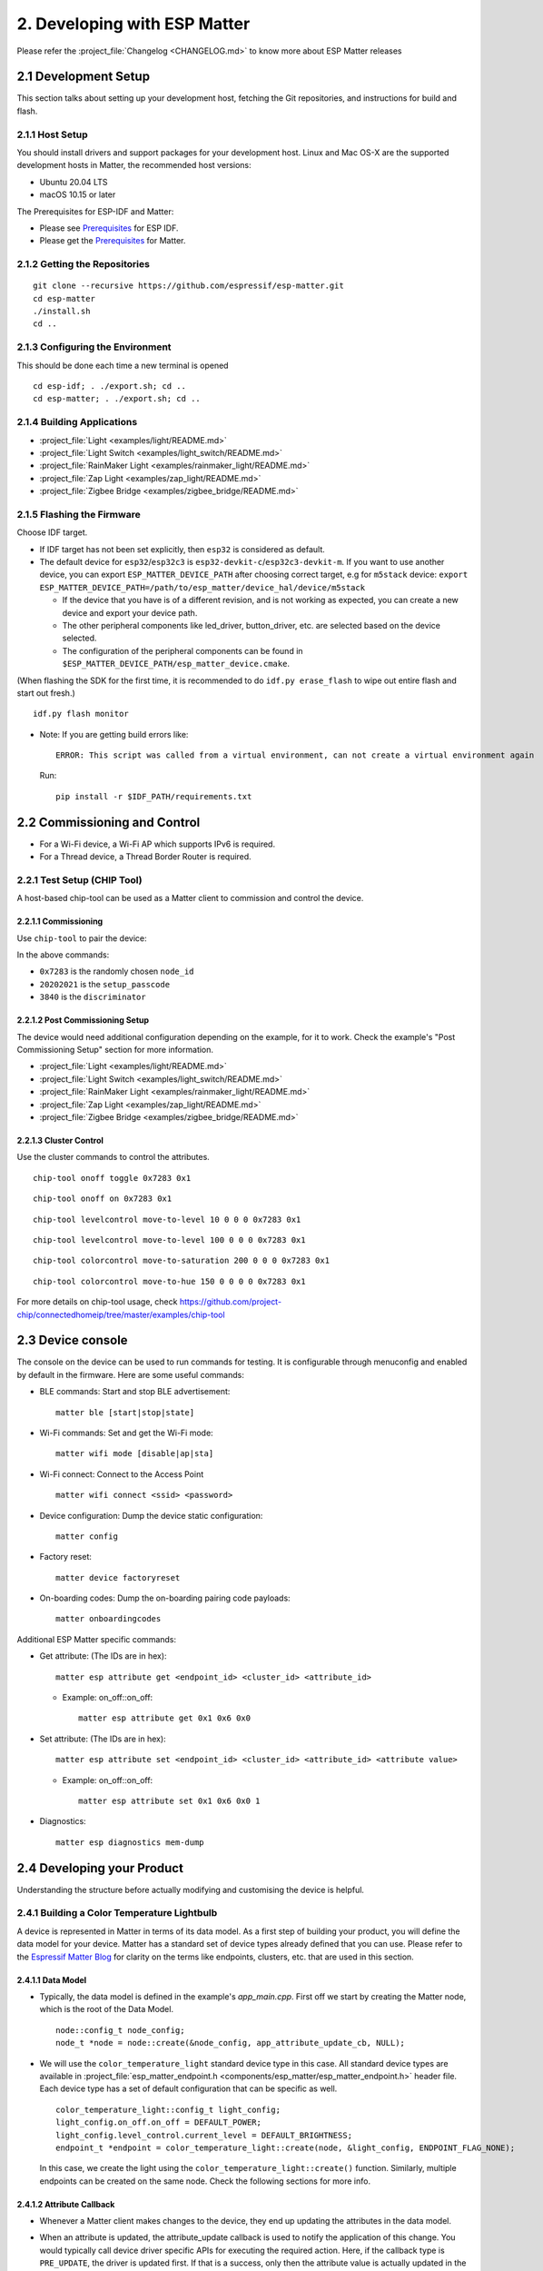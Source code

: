 2. Developing with ESP Matter
=============================

Please refer the :project_file:`Changelog <CHANGELOG.md>` to know more about
ESP Matter releases

2.1 Development Setup
---------------------

This section talks about setting up your development host, fetching the
Git repositories, and instructions for build and flash.

2.1.1 Host Setup
~~~~~~~~~~~~~~~~

You should install drivers and support packages for your development
host. Linux and Mac OS-X are the supported development hosts in Matter, the recommended host versions:

- Ubuntu 20.04 LTS
- macOS 10.15 or later

The Prerequisites for ESP-IDF and Matter:

- Please see `Prerequisites <https://docs.espressif.com/projects/esp-idf/en/v4.4.1/esp32/get-started/index.html#step-1-install-prerequisites>`__ for ESP IDF.
- Please get the `Prerequisites <https://github.com/project-chip/connectedhomeip/blob/master/docs/guides/BUILDING.md#prerequisites>`__ for Matter.

2.1.2 Getting the Repositories
~~~~~~~~~~~~~~~~~~~~~~~~~~~~~~

.. only:: esp32 or esp32c3

   ::

      git clone --recursive https://github.com/espressif/esp-idf.git
      cd esp-idf; git checkout v4.4.1; git submodule update --init --recursive;
      ./install.sh
      cd ..

.. only:: esp32h2

   ::

      git clone --recursive https://github.com/espressif/esp-idf.git
      cd esp-idf; git checkout 047903c; git submodule update --init --recursive;
      ./install.sh
      cd ..

::

   git clone --recursive https://github.com/espressif/esp-matter.git
   cd esp-matter
   ./install.sh
   cd ..

2.1.3 Configuring the Environment
~~~~~~~~~~~~~~~~~~~~~~~~~~~~~~~~~

This should be done each time a new terminal is opened
::

   cd esp-idf; . ./export.sh; cd ..
   cd esp-matter; . ./export.sh; cd ..

2.1.4 Building Applications
~~~~~~~~~~~~~~~~~~~~~~~~~~~

-  :project_file:`Light <examples/light/README.md>`
-  :project_file:`Light Switch <examples/light_switch/README.md>`
-  :project_file:`RainMaker Light <examples/rainmaker_light/README.md>`
-  :project_file:`Zap Light <examples/zap_light/README.md>`
-  :project_file:`Zigbee Bridge <examples/zigbee_bridge/README.md>`

2.1.5 Flashing the Firmware
~~~~~~~~~~~~~~~~~~~~~~~~~~~

Choose IDF target.

.. only:: esp32

   ::

      idf.py set-target esp32

.. only:: esp32c3

   ::

      idf.py set-target esp32c3

.. only:: esp32h2

   ::

      idf.py --preview set-target esp32h2

-  If IDF target has not been set explicitly, then ``esp32`` is
   considered as default.
-  The default device for ``esp32``/``esp32c3`` is
   ``esp32-devkit-c``/``esp32c3-devkit-m``. If you want to use another
   device, you can export ``ESP_MATTER_DEVICE_PATH`` after choosing
   correct target, e.g for ``m5stack`` device:
   ``export ESP_MATTER_DEVICE_PATH=/path/to/esp_matter/device_hal/device/m5stack``

   -  If the device that you have is of a different revision, and is not
      working as expected, you can create a new device and export your
      device path.
   -  The other peripheral components like led_driver, button_driver,
      etc. are selected based on the device selected.
   -  The configuration of the peripheral components can be found in
      ``$ESP_MATTER_DEVICE_PATH/esp_matter_device.cmake``.

(When flashing the SDK for the first time, it is recommended to do
``idf.py erase_flash`` to wipe out entire flash and start out fresh.)

::

   idf.py flash monitor

-  Note: If you are getting build errors like:

   ::

      ERROR: This script was called from a virtual environment, can not create a virtual environment again
          
   Run:

   ::

      pip install -r $IDF_PATH/requirements.txt

2.2 Commissioning and Control
-----------------------------

-  For a Wi-Fi device, a Wi-Fi AP which supports IPv6 is required.
-  For a Thread device, a Thread Border Router is required.

2.2.1 Test Setup (CHIP Tool)
~~~~~~~~~~~~~~~~~~~~~~~~~~~~

A host-based chip-tool can be used as a Matter client to commission and control the device.

2.2.1.1 Commissioning
^^^^^^^^^^^^^^^^^^^^^

Use ``chip-tool`` to pair the device:

.. only:: esp32 or esp32c3

   ::

      chip-tool pairing ble-wifi 0x7283 <ssid> <password> 20202021 3840

.. only:: esp32h2

   ::

      chip-tool pairing ble-thread 0x7283 hex:<operationalDataset> 20202021 3840

In the above commands:

-  ``0x7283`` is the randomly chosen ``node_id``
-  ``20202021`` is the ``setup_passcode``
-  ``3840`` is the ``discriminator``

2.2.1.2 Post Commissioning Setup
^^^^^^^^^^^^^^^^^^^^^^^^^^^^^^^^

The device would need additional configuration depending on the example,
for it to work. Check the example's "Post Commissioning Setup" section for more information.

-  :project_file:`Light <examples/light/README.md>`
-  :project_file:`Light Switch <examples/light_switch/README.md>`
-  :project_file:`RainMaker Light <examples/rainmaker_light/README.md>`
-  :project_file:`Zap Light <examples/zap_light/README.md>`
-  :project_file:`Zigbee Bridge <examples/zigbee_bridge/README.md>`

2.2.1.3 Cluster Control
^^^^^^^^^^^^^^^^^^^^^^^

Use the cluster commands to control the attributes.

::

   chip-tool onoff toggle 0x7283 0x1

::

   chip-tool onoff on 0x7283 0x1

::

   chip-tool levelcontrol move-to-level 10 0 0 0 0x7283 0x1

::

   chip-tool levelcontrol move-to-level 100 0 0 0 0x7283 0x1

::

   chip-tool colorcontrol move-to-saturation 200 0 0 0 0x7283 0x1

::

   chip-tool colorcontrol move-to-hue 150 0 0 0 0 0x7283 0x1

For more details on chip-tool usage, check https://github.com/project-chip/connectedhomeip/tree/master/examples/chip-tool

2.3 Device console
------------------

The console on the device can be used to run commands for testing. It is configurable through menuconfig and enabled by default in the firmware. Here are some useful commands:

-  BLE commands: Start and stop BLE advertisement:

   ::

      matter ble [start|stop|state]

-  Wi-Fi commands: Set and get the Wi-Fi mode:

   ::

      matter wifi mode [disable|ap|sta]

-  Wi-Fi connect: Connect to the Access Point

   ::

      matter wifi connect <ssid> <password>

-  Device configuration: Dump the device static configuration:

   ::

      matter config

-  Factory reset:

   ::

      matter device factoryreset

-  On-boarding codes: Dump the on-boarding pairing code payloads:

   ::

      matter onboardingcodes

Additional ESP Matter specific commands:

-  Get attribute: (The IDs are in hex):

   ::

      matter esp attribute get <endpoint_id> <cluster_id> <attribute_id>

   -  Example: on_off::on_off:

      ::

         matter esp attribute get 0x1 0x6 0x0

-  Set attribute: (The IDs are in hex):

   ::

      matter esp attribute set <endpoint_id> <cluster_id> <attribute_id> <attribute value>

   -  Example: on_off::on_off:

      ::

         matter esp attribute set 0x1 0x6 0x0 1

-  Diagnostics:

   ::

      matter esp diagnostics mem-dump

2.4 Developing your Product
---------------------------

Understanding the structure before actually modifying and customising
the device is helpful.

2.4.1 Building a Color Temperature Lightbulb
~~~~~~~~~~~~~~~~~~~~~~~~~~~~~~~~~~~~~~~~~~~~

A device is represented in Matter in terms of its data model. As a first
step of building your product, you will define the data model for your
device. Matter has a standard set of device types already defined that you
can use. Please refer to the
`Espressif Matter Blog <https://blog.espressif.com/matter-clusters-attributes-commands-82b8ec1640a0>`__
for clarity on the terms like endpoints, clusters, etc. that are used in this section.

2.4.1.1 Data Model
^^^^^^^^^^^^^^^^^^

-  Typically, the data model is defined in the example's *app_main.cpp*.
   First off we start by creating the Matter node, which is the root of
   the Data Model.

   ::

      node::config_t node_config;
      node_t *node = node::create(&node_config, app_attribute_update_cb, NULL);

-  We will use the ``color_temperature_light`` standard device type in this
   case. All standard device types are available in :project_file:`esp_matter_endpoint.h <components/esp_matter/esp_matter_endpoint.h>` header file.
   Each device type has a set of default configuration that can be
   specific as well.

   ::

      color_temperature_light::config_t light_config;
      light_config.on_off.on_off = DEFAULT_POWER;
      light_config.level_control.current_level = DEFAULT_BRIGHTNESS;
      endpoint_t *endpoint = color_temperature_light::create(node, &light_config, ENDPOINT_FLAG_NONE);

   In this case, we create the light using the ``color_temperature_light::create()`` function. Similarly, multiple
   endpoints can be created on the same node. Check the following
   sections for more info.

2.4.1.2 Attribute Callback
^^^^^^^^^^^^^^^^^^^^^^^^^^

-  Whenever a Matter client makes changes to the device, they end up
   updating the attributes in the data model.

-  When an attribute is updated, the attribute_update callback is used
   to notify the application of this change. You would typically call
   device driver specific APIs for executing the required action. Here,
   if the callback type is ``PRE_UPDATE``, the driver is updated first.
   If that is a success, only then the attribute value is actually
   updated in the database.

   ::

      esp_err_t app_attribute_update_cb(callback_type_t type, uint16_t endpoint_id, uint32_t cluster_id,
                                        uint32_t attribute_id, esp_matter_attr_val_t *val, void *priv_data)
      {
          esp_err_t err = ESP_OK;

          if (type == PRE_UPDATE) {
              /* Driver update */
              err = app_driver_attribute_update(endpoint_id, cluster_id, attribute_id, val);
          }

          return err;
      }

2.4.1.3 Device Drivers
^^^^^^^^^^^^^^^^^^^^^^

-  The drivers, depending on the device, are typically initialized and
   updated in the example's *app_driver.cpp*.

   ::

      esp_err_t app_driver_init()
      {
          ESP_LOGI(TAG, "Initialising driver");

          /* Initialize button */
          button_config_t button_config = button_driver_get_config();
          button_handle_t handle = iot_button_create(&button_config);
          iot_button_register_cb(handle, BUTTON_PRESS_DOWN, app_driver_button_toggle_cb);
          app_reset_button_register(handle);

          /* Initialize led */
          led_driver_config_t led_config = led_driver_get_config();
          led_driver_init(&led_config);

          app_driver_attribute_set_defaults();
          return ESP_OK;
      }

-  The driver's attribute update API just handles the attributes that
   are actually relevant for the device. For example, a
   color_temperature_light handles the power, brightness, hue,
   saturation and temperature.

   ::

      esp_err_t app_driver_attribute_update(uint16_t endpoint_id, uint32_t cluster_id, uint32_t attribute_id,
                                            esp_matter_attr_val_t *val)
      {
          esp_err_t err = ESP_OK;
          if (endpoint_id == light_endpoint_id) {
              if (cluster_id == OnOff::Id) {
                  if (attribute_id == OnOff::Attributes::OnOff::Id) {
                      err = app_driver_light_set_power(val);
                  }
              } else if (cluster_id == LevelControl::Id) {
                  if (attribute_id == LevelControl::Attributes::CurrentLevel::Id) {
                      err = app_driver_light_set_brightness(val);
                  }
              } else if (cluster_id == ColorControl::Id) {
                  if (attribute_id == ColorControl::Attributes::CurrentHue::Id) {
                      err = app_driver_light_set_hue(val);
                  } else if (attribute_id == ColorControl::Attributes::CurrentSaturation::Id) {
                      err = app_driver_light_set_saturation(val);
                  } else if (attribute_id == ColorControl::Attributes::ColorTemperature::Id) {
                      err = app_driver_light_set_temperature(val);
                  }
              }
          }
          return err;
      }

2.4.1.4 Matter Device Ready
^^^^^^^^^^^^^^^^^^^^^^^^^^^

With the few lines of code that we've written above, your
full-certifiable Matter device is now ready.

2.4.2 Defining your own data model
~~~~~~~~~~~~~~~~~~~~~~~~~~~~~~~~~~

Creating standard endpoints, clusters, attributes, commands. This can be
used for the fields which HAVE been defined in the Matter specification.

2.4.2.1 Endpoints
^^^^^^^^^^^^^^^^^

The 'device' can be customized by editing the endpoint/device_type
creating in the *app_main.cpp* of the example. Examples:

-  on_off_light:

   ::
   
      on_off_light::config_t light_config;
      endpoint_t *endpoint = on_off_light::create(node, &light_config, ENDPOINT_FLAG_NONE);

-  fan:

   ::
   
      fan::config_t light_config;
      endpoint_t *endpoint = fan::create(node, &light_config, ENDPOINT_FLAG_NONE);


-  door_lock:

   ::

      door_lock::config_t light_config;
      endpoint_t *endpoint = door_lock::create(node, &light_config, ENDPOINT_FLAG_NONE);


2.4.2.2 Clusters
^^^^^^^^^^^^^^^^

Additional clusters can also be added to an endpoint. Examples: 

-  on_off:

   ::

      on_off::config_t on_off_config;
      cluster_t *cluster = on_off::create(endpoint, &on_off_config, CLUSTER_FLAG_SERVER, on_off::feature::lighting::get_id());

-  temperature_measurement:

   ::

      temperature_measurement::config_t temperature_measurement_config;
      cluster_t *cluster = temperature_measurement::create(endpoint, &temperature_measurement_config, CLUSTER_FLAG_SERVER);

2.4.2.3 Attributes and Commands
^^^^^^^^^^^^^^^^^^^^^^^^^^^^^^^

Additional attributes or commands can also be added to a cluster.
Examples: 

-  attribute: on_off:

   ::

      bool default_on_off = true;
      attribute_t *attribute = on_off::attribute::create_on_off(cluster, default_on_off);

-  attribute: cluster_revision:

   ::

      uint16_t default_cluster_revision = 1;
      attribute_t *attribute = global::attribute::create_cluster_revision(cluster, default_cluster_revision);

-  command: toggle:

   ::

      command_t *command = on_off::command::create_toggle(cluster);

-  command: move_to_level:

   ::

      command_t *command = level_control::command::create_move_to_level(cluster);

2.4.3 Adding custom data model fields
~~~~~~~~~~~~~~~~~~~~~~~~~~~~~~~~~~~~~

Creating custom endpoints, clusters, attributes, commands. This can be
used for the fields which HAVE NOT been defined in the Matter
specification.

2.4.3.1 Endpoints
^^^^^^^^^^^^^^^^^

Non-Standard endpoint can be created, without any clusters.

-  Endpoint create:

   ::

      endpoint_t *endpoint = endpoint::create(node, ENDPOINT_FLAG_NONE);

2.4.3.2 Clusters
^^^^^^^^^^^^^^^^

Non-Standard/Custom clusters can also be created: 

-  Cluster create:

   ::
      
      uint32_t custom_cluster_id = 0x131bfc00;
      cluster_t *cluster = cluster::create(endpoint, custom_cluster_id, CLUSTER_FLAG_SERVER);

2.4.3.3 Attributes and Commands
^^^^^^^^^^^^^^^^^^^^^^^^^^^^^^^

Non-Standard/Custom attributes can also be created on any cluster: 

-  Attribute create:

   ::

      uint32_t custom_attribute_id = 0x0;
      uint16_t default_value = 100;
      attribute_t *attribute = attribute::create(cluster, custom_attribute_id, ATTRIBUTE_FLAG_NONE, esp_matter_uint16(default_value);

-  Command create:

   ::

      static esp_err_t command_callback(const ConcreteCommandPath &command_path, TLVReader &tlv_data, void
      *opaque_ptr)
      {
         ESP_LOGI(TAG, "Custom command callback");
         return ESP_OK;
      }

      uint32_t custom_command_id = 0x0;
      command_t *command = command::create(cluster, custom_command_id, COMMAND_FLAG_ACCEPTED, command_callback);

2.4.4 Adding External Platforms for Matter
~~~~~~~~~~~~~~~~~~~~~~~~~~~~~~~~~~~~~~~~~~

This step is **optional** for most devices. ESP Matter provides support for overriding the default platform layer, so the BLE and Wi-Fi implementations can be customized. Here are the required steps for adding an external platform layer.

2.4.4.1 Creating the external platform directory
^^^^^^^^^^^^^^^^^^^^^^^^^^^^^^^^^^^^^^^^^^^^^^^^

Create a directory ``platform/${NEW_PLATFORM_NAME}`` in your codebase.
You can typically copy
``${ESP_MATTER_PATH}/connectedhomeip/connectedhomeip/src/platform/ESP32``
as a start. Note that the new platform name should be something other than
``ESP32``. In this article we'll use ``ESP32_custom`` as an example. The
directory must be under ``platform`` folder to meet the Matter include
path conventions.

2.4.4.2 Modifying the BUILD.gn target
^^^^^^^^^^^^^^^^^^^^^^^^^^^^^^^^^^^^^

There is an example :project_file:`BUILD.gn <examples/common/external_platform/BUILD.gn>` file for
the ``ESP32_custom`` example platform. It simply compiles the ESP32
platform in Matter without any modifications.

-  The new platform directory must be added to the Matter include path. See
   the ``ESP32_custom_include`` config in the above mentioned file.
-  Multiple build configs must be exported to the build system. See the
   ``buildconfig_header`` section in the file for the required definitions.

2.4.4.3 Editing Kconfigs
^^^^^^^^^^^^^^^^^^^^^^^^

-  Enable ``CONFIG_CHIP_ENABLE_EXTERNAL_PLATFORM``.
-  Set ``CONFIG_CHIP_EXTERNAL_PLATFORM_DIR`` to the relative path from
   ``${ESP_MATTER_PATH}/connectedhomeip/connectedhomeip/config/esp32`` to
   the external platform directory. For instance, if your source tree is:

   ::

      my_project
      ├── esp-matter
      └── platform
         └── ESP32_custom

   Then ``CONFIG_CHIP_EXTERNAL_PLATFORM_DIR`` would be ``../../../../../platform/ESP32_custom``.

-  Disable ``CONFIG_BUILD_CHIP_TESTS``.
-  If your external platform does not support the *connectedhomeip/connectedhomeip/src/lib/shell/*
   provided in the Matter shell library, then disable ``CONFIG_ENABLE_CHIP_SHELL``.

2.4.4.4 Example Usage
^^^^^^^^^^^^^^^^^^^^^

As an example, you can build *light* example on ``ESP32_custom`` platform with following steps:

::

   mkdir $ESP_MATTER_PATH/../platform
   cp -r $ESP_MATTER_PATH/connectedhomeip/connectedhomeip/src/platform/ESP32 $ESP_MATTER_PATH/../platform/ESP32_custom
   cp $ESP_MATTER_PATH/examples/common/external_platform/BUILD.gn $ESP_MATTER_PATH/../platform/ESP32_custom
   cd $ESP_MATTER_PATH/examples/light
   cp sdkconfig.defaults.ext_plat_ci sdkconfig.defaults
   idf.py build

2.5. Common Peripherals
-----------------------

2.5.1 Button Driver
~~~~~~~~~~~~~~~~~~~

-  In the examples, the boot button on the devkit is mapped to
   ``toggle``. In case the device is a client (eg. light_switch), the toggle
   command is sent to the binded devices.
-  Factory reset has also been mapped to the same boot button. When the
   button is pressed for more than 5 seconds, factory reset is
   triggered.

.. _using-a-different-button-driver:

2.5.1.1 Using a different button driver
^^^^^^^^^^^^^^^^^^^^^^^^^^^^^^^^^^^^^^^

Out of the box, the SDK supports the button driver for buttons connected
through GPIO or through ADC using a resistor divider circuit. You can
switch the button driver by changing the *button_type* appropriately in
your *esp_matter_device.cmake* file.

The selected button driver will be initialised in *app_driver_init()* by
calling the *button_driver_get_config()* and the *iot_button_create()*
APIs for that driver. More button driver configurations for button
events can be done in *app_driver_init()*.

2.5.1.2 Writing your own button driver
^^^^^^^^^^^^^^^^^^^^^^^^^^^^^^^^^^^^^^

If the Button driver that you wish to use is not part of Espressif's
supported list, you can write a driver for it yourself.

A reference hollow_button is available within the SDK at
:project_file:`hollow_button/button_driver.c <device_hal/button_driver/button/hollow_button/button_driver.c>`. This includes all
the skeletal code and the empty APIs that the button driver is supposed
to implement to plug into the SDK.

The driver has to implement the APIs in *button_driver.c*. These
typically include APIs for initializing the driver and checking for
button events. Take a look at *iot_button.h* for API definitions. You
can also take a look at other button drivers for reference.

The configurations that this driver needs can be done from
*button_driver_get_config()* in *device.c*

Once this driver is implemented, use this driver as mentioned in the
subsection for :ref:`Using a different button driver <using-a-different-button-driver>`.

2.5.2 LED Driver
~~~~~~~~~~~~~~~~

-  In the light examples, the led on the devkit is initialized and the
   default values for power, brightness, hue, saturation, temperature, etc. are set
   to the default values from the data model.

.. _using-a-different-led-driver:

2.5.2.1 Using a different LED driver
^^^^^^^^^^^^^^^^^^^^^^^^^^^^^^^^^^^^

Espressif has production-ready drivers for a known set of LED drivers
that we support out of the box. Please reach out to your Espressif
representative to get a list of these drivers. Once you have the driver,
you can rebuild the SDK by modifying your *esp_matter_device.cmake* file
to point to the appropriate LED driver.

The selected LED driver will be initialised in *app_driver_init()* by
calling the *led_driver_get_config()* and the *led_driver_init()* APIs
for that driver.

2.5.2.2 Writing your own LED driver
^^^^^^^^^^^^^^^^^^^^^^^^^^^^^^^^^^^

If the LED driver that you wish to use is not part of Espressif's
supported list, you can write a driver for it yourself.

A reference hollow_led is available within the SDK at
:project_file:`hollow_led/led_driver.c <device_hal/led_driver/hollow_led/led_driver.c>`. This includes all the
skeletal code and the empty APIs that the LED driver is supposed to
implement to plug into the SDK.

The driver has to implement the APIs in *led_driver.c*. These typically
include APIs for initializing the driver and controlling the LEDs. Take
a look at *led_driver.h* for API definitions. You can also take a look
at other LED drivers for reference.

If there are any configurations that this driver needs, that can be done
from *led_driver_get_config()* in *device.c*

Once this driver is implemented, use this driver as mentioned in the
subsection for :ref:`Using a different led driver <using-a-different-led-driver>`.
